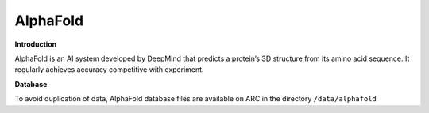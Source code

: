 AlphaFold
---------

**Introduction**

AlphaFold is an AI system developed by DeepMind that predicts a protein’s 3D structure from its amino acid sequence. 
It regularly achieves accuracy competitive with experiment.

**Database**

To avoid duplication of data, AlphaFold database files are available on ARC in the directory ``/data/alphafold``

